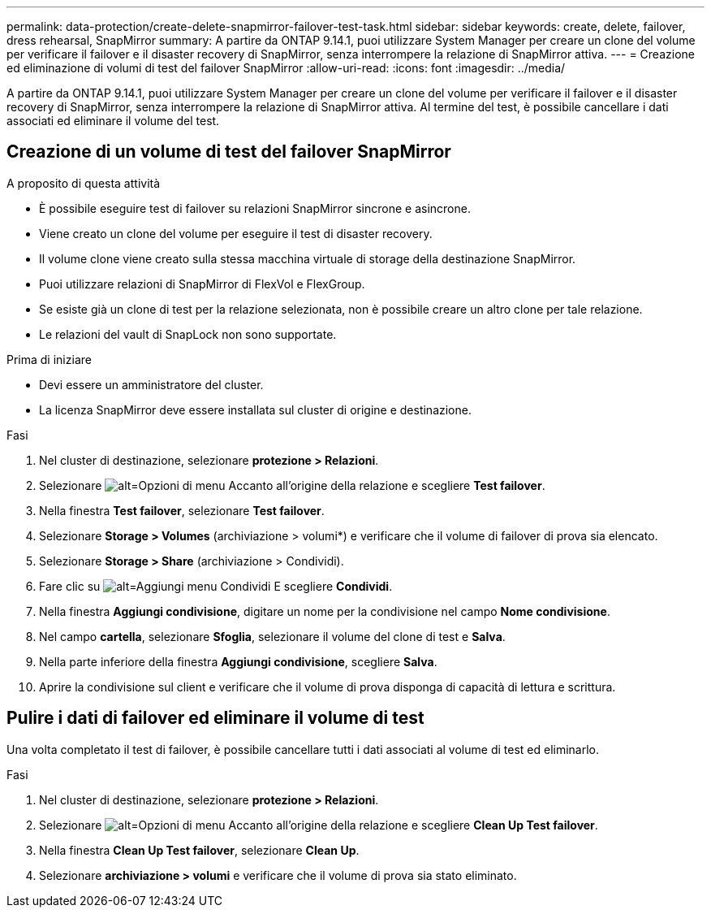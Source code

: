 ---
permalink: data-protection/create-delete-snapmirror-failover-test-task.html 
sidebar: sidebar 
keywords: create, delete, failover, dress rehearsal, SnapMirror 
summary: A partire da ONTAP 9.14.1, puoi utilizzare System Manager per creare un clone del volume per verificare il failover e il disaster recovery di SnapMirror, senza interrompere la relazione di SnapMirror attiva. 
---
= Creazione ed eliminazione di volumi di test del failover SnapMirror
:allow-uri-read: 
:icons: font
:imagesdir: ../media/


[role="lead"]
A partire da ONTAP 9.14.1, puoi utilizzare System Manager per creare un clone del volume per verificare il failover e il disaster recovery di SnapMirror, senza interrompere la relazione di SnapMirror attiva. Al termine del test, è possibile cancellare i dati associati ed eliminare il volume del test.



== Creazione di un volume di test del failover SnapMirror

.A proposito di questa attività
* È possibile eseguire test di failover su relazioni SnapMirror sincrone e asincrone.
* Viene creato un clone del volume per eseguire il test di disaster recovery.
* Il volume clone viene creato sulla stessa macchina virtuale di storage della destinazione SnapMirror.
* Puoi utilizzare relazioni di SnapMirror di FlexVol e FlexGroup.
* Se esiste già un clone di test per la relazione selezionata, non è possibile creare un altro clone per tale relazione.
* Le relazioni del vault di SnapLock non sono supportate.


.Prima di iniziare
* Devi essere un amministratore del cluster.
* La licenza SnapMirror deve essere installata sul cluster di origine e destinazione.


.Fasi
. Nel cluster di destinazione, selezionare *protezione > Relazioni*.
. Selezionare image:icon_kabob.gif["alt=Opzioni di menu"] Accanto all'origine della relazione e scegliere *Test failover*.
. Nella finestra *Test failover*, selezionare *Test failover*.
. Selezionare *Storage > Volumes* (archiviazione > volumi*) e verificare che il volume di failover di prova sia elencato.
. Selezionare *Storage > Share* (archiviazione > Condividi).
. Fare clic su image:icon_add_blue_bg.gif["alt=Aggiungi menu Condividi"] E scegliere *Condividi*.
. Nella finestra *Aggiungi condivisione*, digitare un nome per la condivisione nel campo *Nome condivisione*.
. Nel campo *cartella*, selezionare *Sfoglia*, selezionare il volume del clone di test e *Salva*.
. Nella parte inferiore della finestra *Aggiungi condivisione*, scegliere *Salva*.
. Aprire la condivisione sul client e verificare che il volume di prova disponga di capacità di lettura e scrittura.




== Pulire i dati di failover ed eliminare il volume di test

Una volta completato il test di failover, è possibile cancellare tutti i dati associati al volume di test ed eliminarlo.

.Fasi
. Nel cluster di destinazione, selezionare *protezione > Relazioni*.
. Selezionare image:icon_kabob.gif["alt=Opzioni di menu"] Accanto all'origine della relazione e scegliere *Clean Up Test failover*.
. Nella finestra *Clean Up Test failover*, selezionare *Clean Up*.
. Selezionare *archiviazione > volumi* e verificare che il volume di prova sia stato eliminato.

